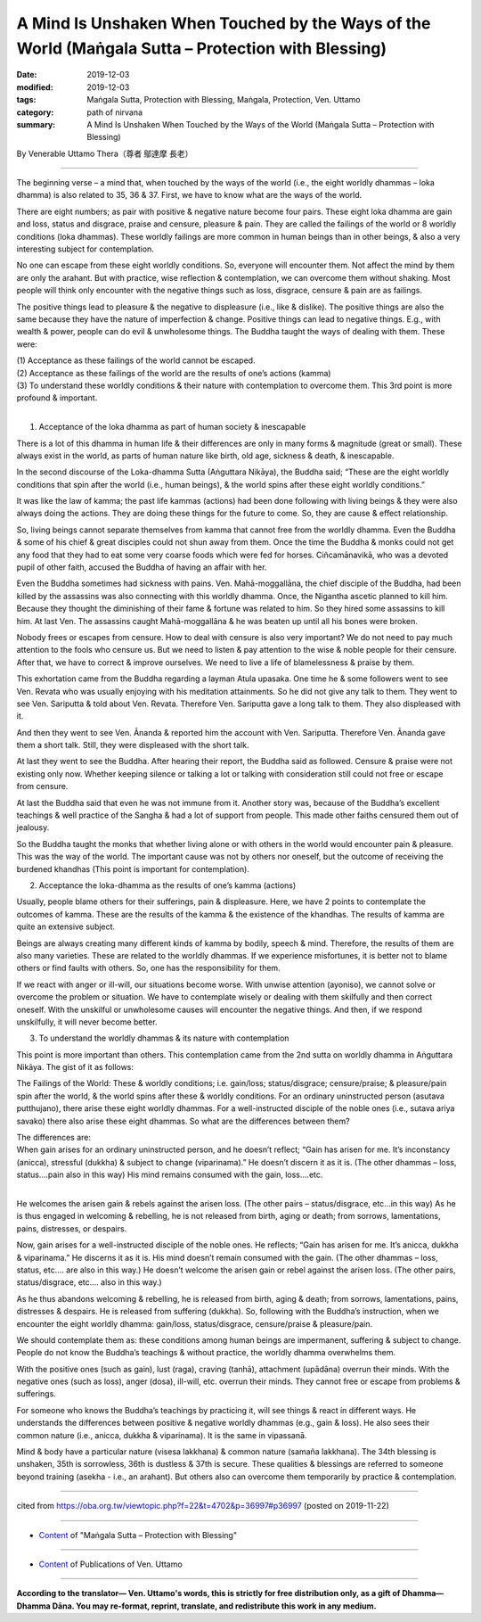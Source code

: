 ======================================================================================================
A Mind Is Unshaken When Touched by the Ways of the World (Maṅgala Sutta – Protection with Blessing)
======================================================================================================

:date: 2019-12-03
:modified: 2019-12-03
:tags: Maṅgala Sutta, Protection with Blessing, Maṅgala, Protection, Ven. Uttamo
:category: path of nirvana
:summary: A Mind Is Unshaken When Touched by the Ways of the World (Maṅgala Sutta – Protection with Blessing)

By Venerable Uttamo Thera（尊者 鄔達摩 長老）

------

The beginning verse – a mind that, when touched by the ways of the world (i.e., the eight worldly dhammas – loka dhamma) is also related to 35, 36 & 37. First, we have to know what are the ways of the world.

There are eight numbers; as pair with positive & negative nature become four pairs. These eight loka dhamma are gain and loss, status and disgrace, praise and censure, pleasure & pain. They are called the failings of the world or 8 worldly conditions (loka dhammas). These worldly failings are more common in human beings than in other beings, & also a very interesting subject for contemplation.

No one can escape from these eight worldly conditions. So, everyone will encounter them. Not affect the mind by them are only the arahant. But with practice, wise reflection & contemplation, we can overcome them without shaking. Most people will think only encounter with the negative things such as loss, disgrace, censure & pain are as failings.

The positive things lead to pleasure & the negative to displeasure (i.e., like & dislike). The positive things are also the same because they have the nature of imperfection & change. Positive things can lead to negative things. E.g., with wealth & power, people can do evil & unwholesome things. The Buddha taught the ways of dealing with them. These were:

| (1) Acceptance as these failings of the world cannot be escaped.
| (2) Acceptance as these failings of the world are the results of one’s actions (kamma)
| (3) To understand these worldly conditions & their nature with contemplation to overcome them. This 3rd point is more profound & important.
| 

(1) Acceptance of the loka dhamma as part of human society & inescapable

There is a lot of this dhamma in human life & their differences are only in many forms & magnitude (great or small). These always exist in the world, as parts of human nature like birth, old age, sickness & death, & inescapable.

In the second discourse of the Loka-dhamma Sutta (Aṅguttara Nikāya), the Buddha said; “These are the eight worldly conditions that spin after the world (i.e., human beings), & the world spins after these eight worldly conditions.”

It was like the law of kamma; the past life kammas (actions) had been done following with living beings & they were also always doing the actions. They are doing these things for the future to come. So, they are cause & effect relationship.

So, living beings cannot separate themselves from kamma that cannot free from the worldly dhamma. Even the Buddha & some of his chief & great disciples could not shun away from them. Once the time the Buddha & monks could not get any food that they had to eat some very coarse foods which were fed for horses. Ciñcamānavikā, who was a devoted pupil of other faith, accused the Buddha of having an affair with her.

Even the Buddha sometimes had sickness with pains. Ven. Mahā-moggallāna, the chief disciple of the Buddha, had been killed by the assassins was also connecting with this worldly dhamma. Once, the Nigantha ascetic planned to kill him. Because they thought the diminishing of their fame & fortune was related to him. So they hired some assassins to kill him. At last Ven. The assassins caught Mahā-moggallāna & he was beaten up until all his bones were broken.

Nobody frees or escapes from censure. How to deal with censure is also very important? We do not need to pay much attention to the fools who censure us. But we need to listen & pay attention to the wise & noble people for their censure. After that, we have to correct & improve ourselves. We need to live a life of blamelessness & praise by them.

This exhortation came from the Buddha regarding a layman Atula upasaka. One time he & some followers went to see Ven. Revata who was usually enjoying with his meditation attainments. So he did not give any talk to them. They went to see Ven. Sariputta & told about Ven. Revata. Therefore Ven. Sariputta gave a long talk to them. They also displeased with it.

And then they went to see Ven. Ānanda & reported him the account with Ven. Sariputta. Therefore Ven. Ānanda gave them a short talk. Still, they were displeased with the short talk.

At last they went to see the Buddha. After hearing their report, the Buddha said as followed. Censure & praise were not existing only now. Whether keeping silence or talking a lot or talking with consideration still could not free or escape from censure.

At last the Buddha said that even he was not immune from it. Another story was, because of the Buddha’s excellent teachings & well practice of the Sangha & had a lot of support from people. This made other faiths censured them out of jealousy.

So the Buddha taught the monks that whether living alone or with others in the world would encounter pain & pleasure. This was the way of the world. The important cause was not by others nor oneself, but the outcome of receiving the burdened khandhas (This point is important for contemplation).


(2) Acceptance the loka-dhamma as the results of one’s kamma (actions)

Usually, people blame others for their sufferings, pain & displeasure. Here, we have 2 points to contemplate the outcomes of kamma. These are the results of the kamma & the existence of the khandhas. The results of kamma are quite an extensive subject.

Beings are always creating many different kinds of kamma by bodily, speech & mind. Therefore, the results of them are also many varieties. These are related to the worldly dhammas. If we experience misfortunes, it is better not to blame others or find faults with others. So, one has the responsibility for them.

If we react with anger or ill-will, our situations become worse. With unwise attention (ayoniso), we cannot solve or overcome the problem or situation. We have to contemplate wisely or dealing with them skilfully and then correct oneself. With the unskilful or unwholesome causes will encounter the negative things. And then, if we respond unskilfully, it will never become better.


(3) To understand the worldly dhammas & its nature with contemplation

This point is more important than others. This contemplation came from the 2nd sutta on worldly dhamma in Aṅguttara Nikāya. The gist of it as follows:

The Failings of the World:
These & worldly conditions; i.e. gain/loss; status/disgrace; censure/praise; & pleasure/pain spin after the world, & the world spins after these & worldly conditions. For an ordinary uninstructed person (asutava putthujano), there arise these eight worldly dhammas. For a well-instructed disciple of the noble ones (i.e., sutava ariya savako) there also arise these eight dhammas. So what are the differences between them?

| The differences are:
| When gain arises for an ordinary uninstructed person, and he doesn’t reflect; “Gain has arisen for me. It’s inconstancy (anicca), stressful (dukkha) & subject to change (viparinama).” He doesn’t discern it as it is. (The other dhammas – loss, status….pain also in this way) His mind remains consumed with the gain, loss….etc.
| 

He welcomes the arisen gain & rebels against the arisen loss. (The other pairs – status/disgrace, etc...in this way) As he is thus engaged in welcoming & rebelling, he is not released from birth, aging or death; from sorrows, lamentations, pains, distresses, or despairs.

Now, gain arises for a well-instructed disciple of the noble ones. He reflects; “Gain has arisen for me. It’s anicca, dukkha & viparinama.” He discerns it as it is. His mind doesn’t remain consumed with the gain. (The other dhammas – loss, status, etc.… are also in this way.) He doesn’t welcome the arisen gain or rebel against the arisen loss. (The other pairs, status/disgrace, etc.… also in this way.)

As he thus abandons welcoming & rebelling, he is released from birth, aging & death; from sorrows, lamentations, pains, distresses & despairs. He is released from suffering (dukkha). So, following with the Buddha’s instruction, when we encounter the eight worldly dhamma: gain/loss, status/disgrace, censure/praise & pleasure/pain.

We should contemplate them as: these conditions among human beings are impermanent, suffering & subject to change. People do not know the Buddha’s teachings & without practice, the worldly dhamma overwhelms them.

With the positive ones (such as gain), lust (raga), craving (tanhā), attachment (upādāna) overrun their minds. With the negative ones (such as loss), anger (dosa), ill-will, etc. overrun their minds. They cannot free or escape from problems & sufferings.

For someone who knows the Buddha’s teachings by practicing it, will see things & react in different ways. He understands the differences between positive & negative worldly dhammas (e.g., gain & loss). He also sees their common nature (i.e., anicca, dukkha & viparinama). It is the same in vipassanā.

Mind & body have a particular nature (visesa lakkhana) & common nature (samaña lakkhana). The 34th blessing is unshaken, 35th is sorrowless, 36th is dustless & 37th is secure. These qualities & blessings are referred to someone beyond training (asekha - i.e., an arahant). But others also can overcome them temporarily by practice & contemplation.

------

cited from https://oba.org.tw/viewtopic.php?f=22&t=4702&p=36997#p36997 (posted on 2019-11-22)

------

- `Content <{filename}content-of-protection-with-blessings%zh.rst>`__ of "Maṅgala Sutta – Protection with Blessing"

------

- `Content <{filename}../publication-of-ven-uttamo%zh.rst>`__ of Publications of Ven. Uttamo

------

**According to the translator— Ven. Uttamo's words, this is strictly for free distribution only, as a gift of Dhamma—Dhamma Dāna. You may re-format, reprint, translate, and redistribute this work in any medium.**

..
  2019-12-03  create rst
